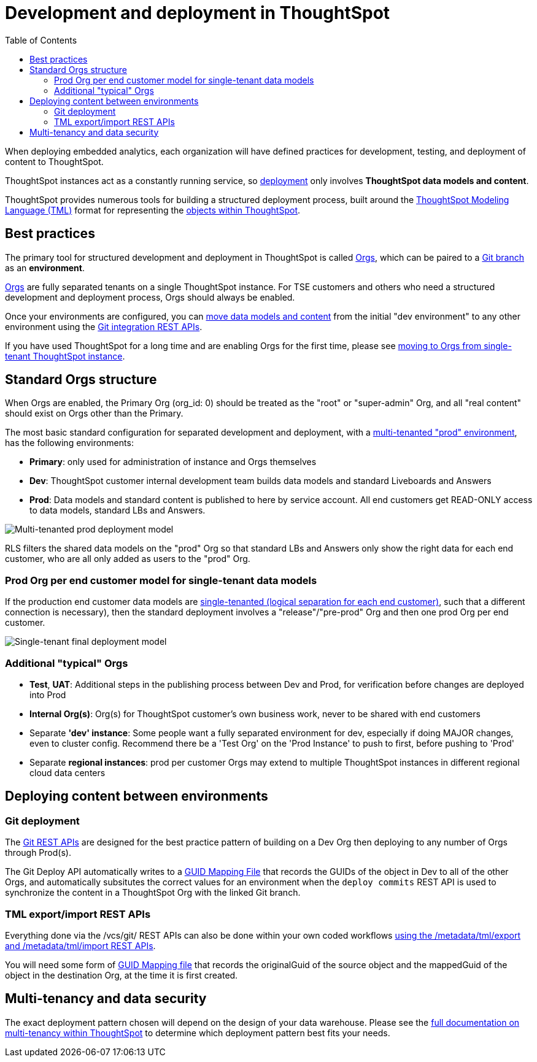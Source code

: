 = Development and deployment in ThoughtSpot
:toc: true
:toclevels: 2

:page-title: Development and deployment in ThoughtSpot
:page-pageid: development-and-deployment
:page-description: Overview of development and deployment following the SDLC practices in ThoughtSpot

When deploying embedded analytics, each organization will have defined practices for development, testing, and deployment of content to ThoughtSpot. 

ThoughtSpot instances act as a constantly running service, so xref:development-and-deployment.adoc#deploying-content-between-environments[deployment] only involves *ThoughtSpot data models and content*.

ThoughtSpot provides numerous tools for building a structured deployment process, built around the link:https://cloud-docs.thoughtspot.com/admin/ts-cloud/tml.html[ThoughtSpot Modeling Language (TML), window=_blank] format for representing the xref:intro-thoughtspot-objects.adoc[objects within ThoughtSpot].

== Best practices
The primary tool for structured development and deployment in ThoughtSpot is called xref:orgs.adoc[Orgs], which can be paired to a xref:version_control.adoc[Git branch] as an *environment*. 

xref:orgs.adoc[Orgs] are fully separated tenants on a single ThoughtSpot instance. For TSE customers and others who need a structured development and deployment process, Orgs should always be enabled.

Once your environments are configured, you can xref:version_control.adoc#moving-tml-changes-between-environments[move data models and content] from the initial "dev environment" to any other environment using the xref:git-rest-api-guide.adoc[Git integration REST APIs].

If you have used ThoughtSpot for a long time and are enabling Orgs for the first time, please see xref:moving-to-orgs.adoc[moving to Orgs from single-tenant ThoughtSpot instance].

== Standard Orgs structure
When Orgs are enabled, the Primary Org (org_id: 0) should be treated as the "root" or "super-admin" Org, and all "real content" should exist on Orgs other than the Primary.

The most basic standard configuration for separated development and deployment, with a xref:multi-tenancy-best-practices.adoc[multi-tenanted "prod" environment], has the following environments:

- *Primary*: only used for administration of instance and Orgs themselves
- *Dev*: ThoughtSpot customer internal development team builds data models and standard Liveboards and Answers
- *Prod*: Data models and standard content is published to here by service account. All end customers get READ-ONLY access to data models, standard LBs and Answers. 

image::./images/multi-tenanted_prod_deployment.png[Multi-tenanted prod deployment model]

RLS filters the shared data models on the "prod" Org so that standard LBs and Answers only show the right data for each end customer, who are all only added as users to the "prod" Org.

=== Prod Org per end customer model for single-tenant data models

If the production end customer data models are xref:single-tenant-data-models.adoc[single-tenanted (logical separation for each end customer)], such that a different connection is necessary), then the standard deployment involves a "release"/"pre-prod" Org and then one prod Org per end customer.

image::./images/single-tenant_prod_per_customer.png[Single-tenant final deployment model]


=== Additional "typical" Orgs 

- *Test*, *UAT*: Additional steps in the publishing process between Dev and Prod, for verification before changes are deployed into Prod
- *Internal Org(s)*: Org(s) for ThoughtSpot customer's own business work, never to be shared with end customers
- Separate *'dev' instance*: Some people want a fully separated environment for dev, especially if doing MAJOR changes, even to cluster config. Recommend there be a 'Test Org' on the 'Prod Instance' to push to first, before pushing to 'Prod'
- Separate *regional instances*: prod per customer Orgs may extend to multiple ThoughtSpot instances in different regional cloud data centers

== Deploying content between environments
////
The workflow for a very simple "dev" to "prod" flow on the same environment shown here, is the same pattern for any source-to-destination environment flow:

image::./images/development-deployment-process.png[Development and deployment workflow]
////
=== Git deployment
The xref:version_control.adoc[Git REST APIs] are designed for the best practice pattern of building on a Dev Org then deploying to any number of Orgs through Prod(s).

The Git Deploy API automatically writes to a xref:guid-mapping.adoc[GUID Mapping File] that records the GUIDs of the object in Dev to all of the other Orgs, and automatically subsitutes the correct values for an environment when the `deploy commits` REST API is used to synchronize the content in a ThoughtSpot Org with the linked Git branch.

=== TML export/import REST APIs
Everything done via the /vcs/git/ REST APIs can also be done within your own coded workflows xref:deploy-with-tml-apis.adoc[using the /metadata/tml/export and /metadata/tml/import REST APIs]. 

You will need some form of xref:guid-mapping.adoc[GUID Mapping file] that records the originalGuid of the source object and the mappedGuid of the object in the destination Org, at the time it is first created. 

== Multi-tenancy and data security
The exact deployment pattern chosen will depend on the design of your data warehouse. Please see the xref:multi-tenancy-intro.adoc[full documentation on multi-tenancy within ThoughtSpot] to determine which deployment pattern best fits your needs. 

